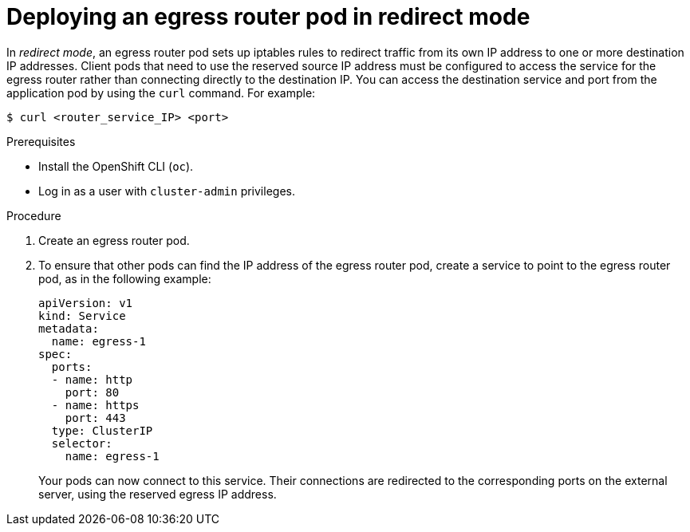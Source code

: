 // Module included in the following assemblies:
//
// * This module is unused from 4.17+ with removal of SDN. Nwt, team is leaving it incase RFE is made for OVN-K updates on this. Currently, we use CRD instead of manual configuring.

:_mod-docs-content-type: PROCEDURE
[id="nw-egress-router-redirect-mode_{context}"]
= Deploying an egress router pod in redirect mode

In _redirect mode_, an egress router pod sets up iptables rules to redirect traffic from its own IP address to one or more destination IP addresses. Client pods that need to use the reserved source IP address must be configured to access the service for the egress router rather than connecting directly to the destination IP. You can access the destination service and port from the application pod by using the `curl` command. For example:

[source,terminal]
----
$ curl <router_service_IP> <port>
----

.Prerequisites

* Install the OpenShift CLI (`oc`).
* Log in as a user with `cluster-admin` privileges.

.Procedure

. Create an egress router pod.

. To ensure that other pods can find the IP address of the egress router pod, create a service to point to the egress router pod, as in the following example:
+
[source,yaml]
----
apiVersion: v1
kind: Service
metadata:
  name: egress-1
spec:
  ports:
  - name: http
    port: 80
  - name: https
    port: 443
  type: ClusterIP
  selector:
    name: egress-1
----
+
Your pods can now connect to this service. Their connections are redirected to
the corresponding ports on the external server, using the reserved egress IP
address.
